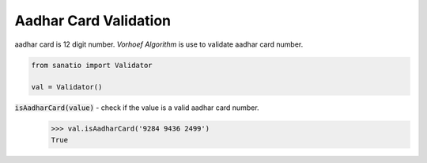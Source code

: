 Aadhar Card Validation
======================  

aadhar card is 12 digit number.
`Vorhoef Algorithm` is use to validate aadhar card number.


.. code:: python
    
    from sanatio import Validator

    val = Validator()

:code:`isAadharCard(value)` - check if the value is a valid aadhar card number.
    >>> val.isAadharCard('9284 9436 2499')
    True

